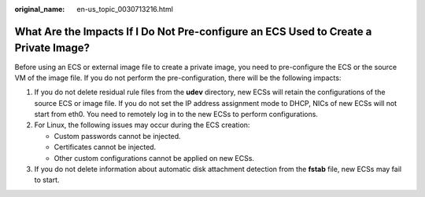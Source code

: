 :original_name: en-us_topic_0030713216.html

.. _en-us_topic_0030713216:

What Are the Impacts If I Do Not Pre-configure an ECS Used to Create a Private Image?
=====================================================================================

Before using an ECS or external image file to create a private image, you need to pre-configure the ECS or the source VM of the image file. If you do not perform the pre-configuration, there will be the following impacts:

#. If you do not delete residual rule files from the **udev** directory, new ECSs will retain the configurations of the source ECS or image file. If you do not set the IP address assignment mode to DHCP, NICs of new ECSs will not start from eth0. You need to remotely log in to the new ECSs to perform configurations.
#. For Linux, the following issues may occur during the ECS creation:

   -  Custom passwords cannot be injected.
   -  Certificates cannot be injected.
   -  Other custom configurations cannot be applied on new ECSs.

#. If you do not delete information about automatic disk attachment detection from the **fstab** file, new ECSs may fail to start.
